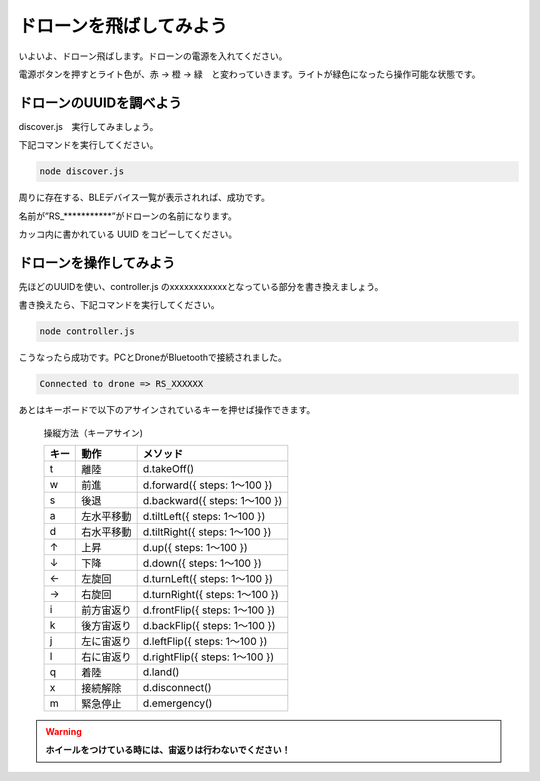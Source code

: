 ドローンを飛ばしてみよう
==================================================

いよいよ、ドローン飛ばします。ドローンの電源を入れてください。

電源ボタンを押すとライト色が、赤 → 橙 → 緑　と変わっていきます。ライトが緑色になったら操作可能な状態です。

.. image:: images/intern_03_drone_power_on.png

ドローンのUUIDを調べよう
-------------------------------------------

discover.js　実行してみましょう。

下記コマンドを実行してください。

.. code-block:: none

  node discover.js

周りに存在する、BLEデバイス一覧が表示されれば、成功です。

.. code-block:: none
 :emphasize-lines: 8

  25:undefined(34942f51a49d43b1adac6e029ba2eb58) RSSI-74
  26:undefined(1787e42be209403ba2fde5821d356650) RSSI-78
  27:undefined(f34124eb29744001b0994c9b8521fb29) RSSI-70
  28:undefined(d1ed53c48f374c83b57e9c64369f94a6) RSSI-84
  29:Alta HR(1577e5a201c4458fbeccea0b338902d2) RSSI-64
  30:undefined(133c66539db043b6a1c344f060d60103) RSSI-71
  31:undefined(678774b28d2f4e528c75e17a067759f2) RSSI-72
  32:RS_R023406(fcb928c655164cc0966f6c38f046eb5c) RSSI-32
  33:undefined(514f76a1d8e44e46aedd496ca41bfc5c) RSSI-76
  34:undefined(7561ff0ec3fd4f7c9d97cd6eff6085b4) RSSI-59
  35:undefined(aceb1517cf154ca58cca09e9347dc201) RSSI-77
  36:undefined(9c5d9f0e827540bbb30cfa6e799c5b0a) RSSI-72

名前が”RS_***********”がドローンの名前になります。

カッコ内に書かれている UUID をコピーしてください。

ドローンを操作してみよう
-------------------------------------------

先ほどのUUIDを使い、controller.js のxxxxxxxxxxxxとなっている部分を書き換えましょう。

書き換えたら、下記コマンドを実行してください。

.. code-block:: none

  node controller.js

こうなったら成功です。PCとDroneがBluetoothで接続されました。

.. code-block:: none

  Connected to drone => RS_XXXXXX

あとはキーボードで以下のアサインされているキーを押せば操作できます。

  操縦方法（キーアサイン)

  =====  ============= ===============
  キー    動作           メソッド
  =====  ============= ===============
  t      離陸           d.takeOff()
  w      前進           d.forward({ steps: 1〜100 })
  s      後退           d.backward({ steps: 1〜100 })
  a      左水平移動      d.tiltLeft({ steps: 1〜100 })
  d      右水平移動      d.tiltRight({ steps: 1〜100 })
  ↑      上昇           d.up({ steps: 1〜100 })
  ↓      下降           d.down({ steps: 1〜100 })
  ←      左旋回         d.turnLeft({ steps: 1〜100 })
  →      右旋回         d.turnRight({ steps: 1〜100 })
  i      前方宙返り      d.frontFlip({ steps: 1〜100 })
  k      後方宙返り      d.backFlip({ steps: 1〜100 })
  j      左に宙返り      d.leftFlip({ steps: 1〜100 })
  l      右に宙返り      d.rightFlip({ steps: 1〜100 })
  q      着陸           d.land()
  x      接続解除        d.disconnect()
  m      緊急停止        d.emergency()
  =====  ============= ===============

.. warning::

  **ホイールをつけている時には、宙返りは行わないでください！**
